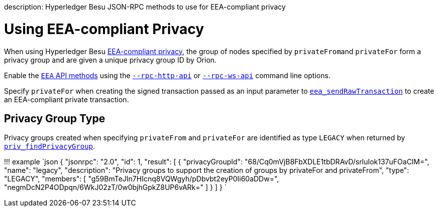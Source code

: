 :doctype: book

description: Hyperledger Besu JSON-RPC methods to use for EEA-compliant privacy
// - END of page meta data

= Using EEA-compliant Privacy

When using Hyperledger Besu xref:../../Concepts/Privacy/Privacy-Groups.adoc[EEA-compliant privacy], the group of nodes specified by ``privateFrom``and `privateFor` form a privacy group and are given a unique  privacy group ID by Orion.

Enable the link:../../Reference/API-Methods.md#eea-methods[`EEA` API methods] using the link:../../Reference/CLI/CLI-Syntax.md#rpc-http-api[`--rpc-http-api`]  or link:../../Reference/CLI/CLI-Syntax.md#rpc-ws-api[`--rpc-ws-api`] command line options.

Specify `privateFor` when creating the signed transaction passed as an input parameter to link:../../Reference/API-Methods.md#eea_sendrawtransaction[`eea_sendRawTransaction`] to create an EEA-compliant private transaction.

== Privacy Group Type

Privacy groups created when specifying `privateFrom` and `privateFor` are identified as type `LEGACY`  when returned by link:../../Reference/API-Methods.md#priv_findprivacygroup[`priv_findPrivacyGroup`].

!!!
example     `json      {         "jsonrpc": "2.0",         "id": 1,         "result": [           {              "privacyGroupId": "68/Cq0mVjB8FbXDLE1tbDRAvD/srluIok137uFOaClM=",              "name": "legacy",              "description": "Privacy groups to support the creation of groups by privateFor and privateFrom",              "type": "LEGACY",              "members": [                 "g59BmTeJIn7HIcnq8VQWgyh/pDbvbt2eyP0Ii60aDDw=",                 "negmDcN2P4ODpqn/6WkJ02zT/0w0bjhGpkZ8UP6vARk="              ]           }         ]     }    `
